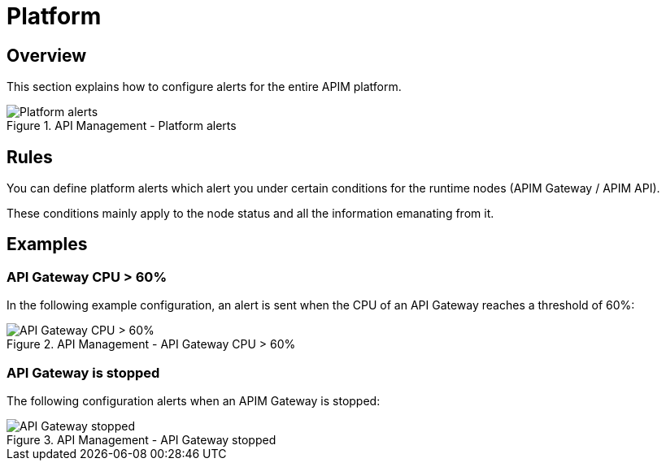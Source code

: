 = Platform
:page-sidebar: ae_sidebar
:page-permalink: ae/apim_platform.html
:page-folder: ae/apim
:page-description: Gravitee Alert Engine - API Management - Platform
:page-toc: true
:page-keywords: Gravitee, API Platform, Alert, Alert Engine, documentation, manual, guide, reference, api
:page-layout: ae
:page-liquid:

== Overview

This section explains how to configure alerts for the entire APIM platform.

.API Management - Platform alerts
image::ae/apim/platform_alerts.png[Platform alerts]

== Rules

You can define platform alerts which alert you under certain conditions for the runtime nodes (APIM Gateway / APIM API).

These conditions mainly apply to the node status and all the information emanating from it.

== Examples

=== API Gateway CPU > 60%
In the following example configuration, an alert is sent when the CPU of an API Gateway reaches a threshold of 60%:

.API Management - API Gateway CPU > 60%
image::ae/apim/api_gateway_alert_threshold_60.png[API Gateway CPU > 60%]

=== API Gateway is stopped

The following configuration alerts when an APIM Gateway is stopped:

.API Management - API Gateway stopped
image::ae/apim/api_gateway_alert_lifecycle_stopped.png[API Gateway stopped]
